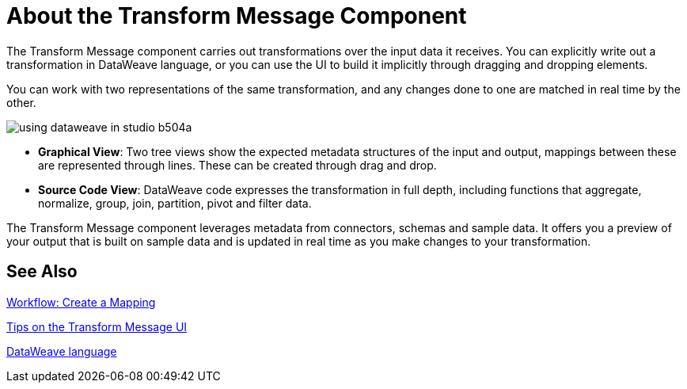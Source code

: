 = About the Transform Message Component
:keywords: studio, anypoint, esb, transform, transformer, format, aggregate, rename, split, filter convert, xml, json, csv, pojo, java object, metadata, dataweave, data weave, datamapper, dwl, dfl, dw, output structure, input structure, map, mapping


The Transform Message component carries out transformations over the input data it receives. You can explicitly write out a transformation in DataWeave language, or you can use the UI to build it implicitly through dragging and dropping elements.


You can work with two representations of the same transformation, and any changes done to one are matched in real time by the other.


image:using-dataweave-in-studio-b504a.png[]


* *Graphical View*: Two tree views show the expected metadata structures of the input and output, mappings between these are represented through lines. These can be created through drag and drop.


* *Source Code View*: DataWeave code expresses the transformation in full depth, including functions that aggregate, normalize, group, join, partition, pivot and filter data.

The Transform Message component leverages metadata from connectors, schemas and sample data. It offers you a preview of your output that is built on sample data and is updated in real time as you make changes to your transformation.



== See Also

link:transform-workflow-create-mapping-ui-studio[Workflow: Create a Mapping]

link:transform-tips-transform-message-ui-studio[Tips on the Transform Message UI]

link:dataweave[DataWeave language]
